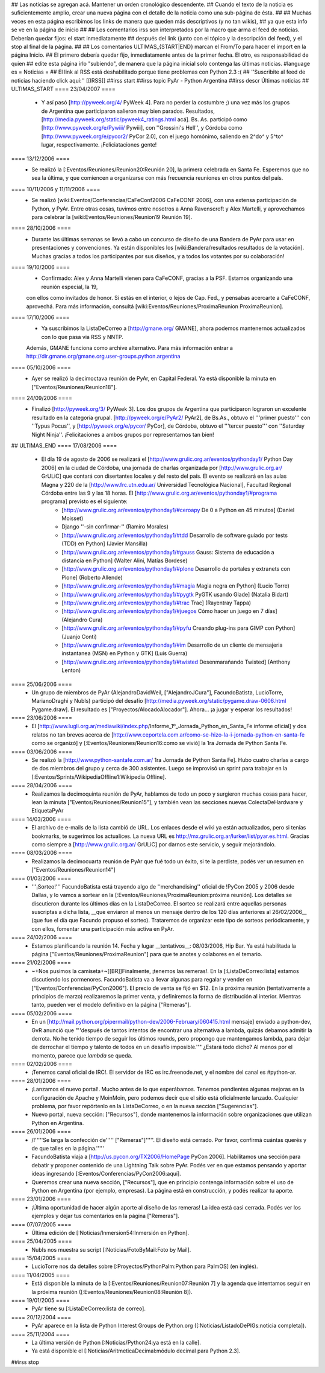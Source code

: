 ## Las noticias se agregan acá. Mantener un orden cronológico descendente.
## Cuando el texto de la noticia es suficientemente amplio, crear una nueva página con el detalle de la noticia como una sub-página de ésta.
##
## Muchas veces en esta página escribimos los links de manera que queden más descriptivos (y no tan wikis),
## ya que esta info se ve en la página de inicio
##
## Los comentarios irss son interpretados por la macro que arma el feed de noticias. Deberían quedar fijos: el start inmediatamente
## después del link (junto con el tópico y la descripción del feed), y el stop al final de la página.
##
## Los comentarios ULTIMAS_{START|END} marcan el From/To para hacer el import en la página Inicio.
## El primero debería quedar fijo, inmediatamente antes de la primer fecha. El otro, es responsabilidad de quien
## edite esta página irlo "subiendo", de manera que la página inicial solo contenga las últimas noticias.
#language es
= Noticias =
## El link al RSS está deshabilitado porque tiene problemas con Python 2.3 :(
## ''Suscribite al feed de noticias haciendo click aquí:''  [[IRSS]]
##irss start
##irss topic PyAr - Python Argentina
##irss descr Últimas noticias
## ULTIMAS_START
==== 23/04/2007 ====
 * Y así pasó [http://pyweek.org/4/ PyWeek 4]. Para no perder la costumbre ;) una vez más los grupos de Argentina que participaron salieron muy bien parados. Resultados, [http://media.pyweek.org/static/pyweek4_ratings.html acá]. Bs. As. participó como [http://www.pyweek.org/e/Pywiii/ Pywiii], con ''Grossini's Hell'', y Córdoba como [http://www.pyweek.org/e/pycor2/ PyCor 2.0], con el juego homónimo, saliendo en 2^do^ y 5^to^ lugar, respectivamente. ¡Feliciataciones gente!

==== 13/12/2006 ====
 * Se realizó la [:Eventos/Reuniones/Reunion20:Reunión 20], la primera celebrada en Santa Fe. Esperemos que no sea la última, y que comiencen a organizarse con más frecuencia reuniones en otros puntos del país.

==== 10/11/2006 y 11/11/2006 ====
 * Se realizó [wiki:Eventos/Conferencias/CaFeConf2006 CaFeCONF 2006], con una extensa participación de Python, y PyAr. Entre otras cosas, tuvimos entre nosotros a Anna Ravenscroft y Alex Martelli, y aprovechamos para celebrar la [wiki:Eventos/Reuniones/Reunion19 Reunión 19].

==== 28/10/2006 ====
 * Durante las últimas semanas se llevó a cabo un concurso de diseño de una Bandera de PyAr para usar en presentaciones y convenciones. Ya están disponibles los [wiki:Bandera/resultados resultados de la votación]. Muchas gracias a todos los participantes por sus diseños, y a todos los votantes por su colaboración!

==== 19/10/2006 ====
 * Confirmado: Alex y Anna Martelli vienen para CaFeCONF, gracias a la PSF. Estamos organizando una reunión especial, la 19,
 con ellos como invitados de honor. Si estás en el interior, o lejos de Cap. Fed., y pensabas acercarte a CaFeCONF, aprovechá.
 Para más información, consultá [wiki:Eventos/Reuniones/ProximaReunion ProximaReunion].

==== 17/10/2006 ====
 * Ya suscribimos la ListaDeCorreo a [http://gmane.org/ GMANE], ahora podemos mantenernos actualizados con lo que pasa via RSS y NNTP. 
 Además, GMANE funciona como archive alternativo.
 Para más información entrar a http://dir.gmane.org/gmane.org.user-groups.python.argentina

==== 05/10/2006 ====
 * Ayer se realizó la decimoctava reunión de PyAr, en Capital Federal. Ya está disponible la minuta en ["Eventos/Reuniones/Reunion18"].

==== 24/09/2006 ====
 * Finalizó [http://pyweek.org/3/ PyWeek 3]. Los dos grupos de Argentina que participaron lograron un excelente resultado en la categoría grupal. [http://pyweek.org/e/PyAr2/ PyAr2], de Bs.As., obtuvo el '''primer puesto''' con ''Typus Pocus'', y [http://pyweek.org/e/pycor/ PyCor], de Córdoba, obtuvo el '''tercer puesto''' con ''Saturday Night Ninja''. ¡Felicitaciones a ambos grupos por representarnos tan bien!

## ULTIMAS_END
==== 17/08/2006 ====
 * El día 19 de agosto de 2006 se realizará el [http://www.grulic.org.ar/eventos/pythonday1/ Python Day 2006] en la ciudad de Córdoba, una jornada de charlas organizada por [http://www.grulic.org.ar/ GrULiC] que contará con disertantes locales y del resto del país. El evento se realizará en las aulas Magna y 220 de la [http://www.frc.utn.edu.ar/ Universidad Tecnológica Nacional], Facultad Regional Córdoba entre las 9 y las 18 horas. El [http://www.grulic.org.ar/eventos/pythonday1/#programa programa] previsto es el siguiente:
    * [http://www.grulic.org.ar/eventos/pythonday1/#ceroapy De 0 a Python en 45 minutos] (Daniel Moisset)
    * Django ''-sin confirmar-'' (Ramiro Morales)
    * [http://www.grulic.org.ar/eventos/pythonday1/#tdd Desarrollo de software guiado por tests (TDD) en Python] (Javier Mansilla)
    * [http://www.grulic.org.ar/eventos/pythonday1/#gauss Gauss: Sistema de educación a distancia en Python] (Walter Alini, Matías Bordese)
    * [http://www.grulic.org.ar/eventos/pythonday1/#plone Desarrollo de portales y extranets con Plone] (Roberto Allende)
    * [http://www.grulic.org.ar/eventos/pythonday1/#magia Magia negra en Python] (Lucio Torre)
    * [http://www.grulic.org.ar/eventos/pythonday1/#pygtk PyGTK usando Glade] (Natalia Bidart)
    * [http://www.grulic.org.ar/eventos/pythonday1/#trac Trac] (Rayentray Tappa)
    * [http://www.grulic.org.ar/eventos/pythonday1/#juegos Cómo hacer un juego en 7 días] (Alejandro Cura)
    * [http://www.grulic.org.ar/eventos/pythonday1/#pyfu Creando plug-ins para GIMP con Python] (Juanjo Conti)
    * [http://www.grulic.org.ar/eventos/pythonday1/#im Desarrollo de un cliente de mensajeria instantanea (MSN) en Python y GTK] (Luis Guerra)
    * [http://www.grulic.org.ar/eventos/pythonday1/#twisted Desenmarañando Twisted] (Anthony Lenton)

==== 25/06/2006 ====
 * Un grupo de miembros de PyAr (AlejandroDavidWeil, ["AlejandroJCura"], FacundoBatista, LucioTorre, MarianoDraghi y NubIs) participó del desafío [http://media.pyweek.org/static/pygame.draw-0606.html Pygame.draw]. El resultado es ["Proyectos/AlocadoAlocador"]. Ahora... ¡a jugar y esperar los resultados!

==== 23/06/2006 ====
 * El [http://www.lugli.org.ar/mediawiki/index.php/Informe_1º_Jornada_Python_en_Santa_Fe informe oficial] y dos relatos no tan breves acerca de [http://www.ceportela.com.ar/como-se-hizo-la-i-jornada-python-en-santa-fe como se organizó] y [:Eventos/Reuniones/Reunion16:como se vivió] la 1ra Jornada de Python Santa Fe.

==== 03/06/2006 ====
 * Se realizó la [http://www.python-santafe.com.ar/ 1ra Jornada de Python Santa Fe]. Hubo cuatro charlas a cargo de dos miembros del grupo y cerca de 300 asistentes. Luego se improvisó un sprint para trabajar en la [:Eventos/Sprints/WikipediaOffline1:Wikipedia Offline].

==== 28/04/2006 ====
 * Realizamos la decimoquinta reunión de PyAr, hablamos de todo un poco y surgieron muchas cosas para hacer, lean la minuta ["Eventos/Reuniones/Reunion15"], y también vean las secciones nuevas ColectaDeHardware y EtiquetaPyAr

==== 14/03/2006 ====
 * El archivo de e-mails de la lista cambió de URL. Los enlaces desde el wiki ya están actualizados, pero si tenías bookmarks, te sugerimos los actualices. La nueva URL es http://mx.grulic.org.ar/lurker/list/pyar.es.html. Gracias como siempre a [http://www.grulic.org.ar/ GrULiC] por darnos este servicio, y seguir mejorándolo.


==== 08/03/2006 ====
 * Realizamos la decimocuarta reunión de PyAr que fué todo un éxito, si te la perdiste, podés ver un resumen en ["Eventos/Reuniones/Reunion14"]

==== 01/03/2006 ====
 * '''¡Sorteo!''' FacundoBatista está trayendo algo de ''merchandising'' oficial de !PyCon 2005 y 2006 desde Dallas, y lo vamos a sortear en la [:Eventos/Reuniones/ProximaReunion:próxima reunión]. Los detalles se discutieron durante los últimos días en la ListaDeCorreo. El sorteo se realizará entre aquellas personas suscriptas a dicha lista, __que enviaron al menos un mensaje dentro de los 120 días anteriores al 26/02/2006__ (que fue el día que Facundo propuso el sorteo). Trataremos de organizar este tipo de sorteos periódicamente, y con ellos, fomentar una participación más activa en PyAr.

==== 24/02/2006 ====
 * Estamos planificando la reunión 14. Fecha y lugar __tentativos__: 08/03/2006, Hip Bar. Ya está habilitada la página ["Eventos/Reuniones/ProximaReunion"] para que te anotes y colabores en el temario.

==== 21/02/2006 ====
 * ~+Nos pusimos la camiseta+~[[BR]]Finalmente, ¡tenemos las remeras!. En la [:ListaDeCorreo:lista] estamos discutiendo los pormenores. FacundoBatista va a llevar algunas para regalar y vender en ["Eventos/Conferencias/PyCon2006"]. El precio de venta se fijó en $12. En la próxima reunión (tentativamente a principios de marzo) realizaremos la primer venta, y definiremos la forma de distribución al interior. Mientras tanto, pueden ver el modelo definitivo en la página ["Remeras"].

==== 05/02/2006 ====
 * En un [http://mail.python.org/pipermail/python-dev/2006-February/060415.html mensaje] enviado a python-dev, GvR anunció que "''después de tantos intentos de encontrar una alternativa a lambda, quizás debamos admitir la derrota. No he tenido tiempo de seguir los últimos rounds, pero propongo que mantengamos lambda, para dejar de derrochar el tiempo y talento de todos en un desafío imposible.''" ¿Estará todo dicho? Al menos por el momento, parece que `lambda` se queda.

==== 02/02/2006 ====
 * ¡Tenemos canal oficial de IRC!. El servidor de IRC es irc.freenode.net, y el nombre del canal es #python-ar.

==== 28/01/2006 ====
 * ¡Lanzamos el nuevo portal!. Mucho antes de lo que esperábamos. Tenemos pendientes algunas mejoras en la configuración de Apache y MoinMoin, pero podemos decir que el sitio está oficialmente lanzado. Cualquier problema, por favor repórtenlo en la ListaDeCorreo, o en la nueva sección ["Sugerencias"].
 * Nuevo portal, nueva sección: ["Recursos"], donde mantenemos la información sobre organizaciones que utilizan Python en Argentina.

==== 26/01/2006 ====
 * /!\ '''''Se larga la confección de''''' ["Remeras"]'''''. El diseño está cerrado. Por favor, confirmá cuántas querés y de que talles en la página.'''''
 * FacundoBatista viaja a [http://us.pycon.org/TX2006/HomePage PyCon 2006]. Habilitamos una sección para debatir y proponer contenido de una Lightning Talk sobre PyAr. Podés ver en que estamos pensando y aportar ideas ingresando [:Eventos/Conferencias/PyCon2006:aquí].
 * Queremos crear una nueva sección, ["Recursos"], que en principio contenga información sobre el uso de Python en Argentina (por ejemplo, empresas). La página está en construcción, y podés realizar tu aporte.

==== 23/01/2006 ====
 * ¡Última oportunidad de hacer algún aporte al diseño de las remeras! La idea está casi cerrada. Podés ver los ejemplos y dejar tus comentarios en la página ["Remeras"].

==== 07/07/2005 ====
 * Última edición de [:Noticias/Inmersion54:Inmersión en Python].

==== 25/04/2005 ====
 * NubIs nos muestra su script [:Noticias/FotoByMail:Foto by Mail].

==== 15/04/2005 ====
 * LucioTorre nos da detalles sobre [:Proyectos/PythonPalm:Python para PalmOS] (en inglés).

==== 11/04/2005 ====
 * Está disponible la minuta de la [:Eventos/Reuniones/Reunion07:Reunión 7] y la agenda que intentamos seguir en la próxima reunión ([:Eventos/Reuniones/Reunion08:Reunión 8]).

==== 19/01/2005 ====
 * PyAr tiene su [:ListaDeCorreo:lista de correo].

==== 20/12/2004 ====
 * PyAr aparece en la lista de Python Interest Groups de Python.org ([:Noticias/ListadoDePIGs:noticia completa]).

==== 25/11/2004 ====
 * La última versión de Python [:Noticias/Python24:ya está en la calle].
 * Ya está disponible el [:Noticias/AritmeticaDecimal:módulo decimal para Python 2.3].

##irss stop
